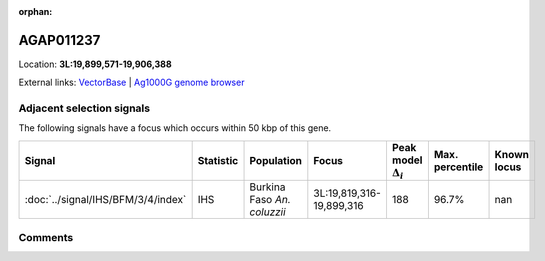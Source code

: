 :orphan:



AGAP011237
==========

Location: **3L:19,899,571-19,906,388**





External links:
`VectorBase <https://www.vectorbase.org/Anopheles_gambiae/Gene/Summary?g=AGAP011237>`_ |
`Ag1000G genome browser <https://www.malariagen.net/apps/ag1000g/phase1-AR3/index.html?genome_region=3L:19899571-19906388#genomebrowser>`_







Adjacent selection signals
--------------------------

The following signals have a focus which occurs within 50 kbp of this gene.

.. cssclass:: table-hover
.. list-table::
    :widths: auto
    :header-rows: 1

    * - Signal
      - Statistic
      - Population
      - Focus
      - Peak model :math:`\Delta_{i}`
      - Max. percentile
      - Known locus
    * - :doc:`../signal/IHS/BFM/3/4/index`
      - IHS
      - Burkina Faso *An. coluzzii*
      - 3L:19,819,316-19,899,316
      - 188
      - 96.7%
      - nan
    




Comments
--------


.. raw:: html

    <div id="disqus_thread"></div>
    <script>
    
    var disqus_config = function () {
        this.page.identifier = '/gene/AGAP011237';
    };
    
    (function() { // DON'T EDIT BELOW THIS LINE
    var d = document, s = d.createElement('script');
    s.src = 'https://agam-selection-atlas.disqus.com/embed.js';
    s.setAttribute('data-timestamp', +new Date());
    (d.head || d.body).appendChild(s);
    })();
    </script>
    <noscript>Please enable JavaScript to view the <a href="https://disqus.com/?ref_noscript">comments.</a></noscript>


